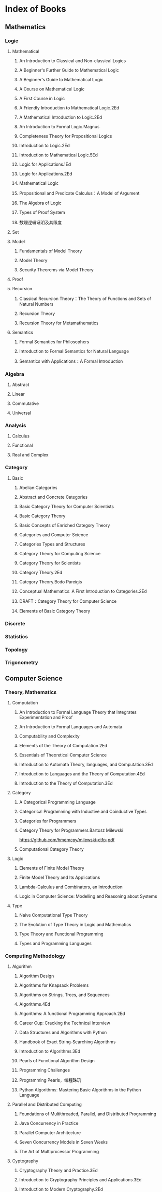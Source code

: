 * Index of Books
** Mathematics
*** Logic
**** Mathematical
***** An Introduction to Classical and Non-classical Logics
***** A Beginner's Further Guide to Mathematical Logic
***** A Beginner's Guide to Mathematical Logic
***** A Course on Mathematical Logic
***** A First Course in Logic
***** A Friendly Introduction to Mathematical Logic.2Ed
***** A Mathematical Introduction to Logic.2Ed
***** An Introduction to Formal Logic.Magnus
***** Completeness Theory for Propositional Logics
***** Introduction to Logic.2Ed
***** Introduction to Mathematical Logic.5Ed
***** Logic for Applications.1Ed
***** Logic for Applications.2Ed
***** Mathematical Logic
***** Propositional and Predicate Calculus：A Model of Argument
***** The Algebra of Logic
***** Types of Proof System
***** 数理逻辑证明及其限度
**** Set
**** Model
***** Fundamentals of Model Theory
***** Model Theory
***** Security Theorems via Model Theory
**** Proof
**** Recursion
***** Classical Recursion Theory：The Theory of Functions and Sets of Natural Numbers
***** Recursion Theory
***** Recursion Theory for Metamathematics
**** Semantics
***** Formal Semantics for Philosophers
***** Introduction to Formal Semantics for Natural Language
***** Semantics with Applications：A Formal Introduction
*** Algebra
**** Abstract
**** Linear
**** Commutative
**** Universal
*** Analysis
**** Calculus
**** Functional
**** Real and Complex
*** Category
**** Basic
***** Abelian Categories
***** Abstract and Concrete Categories
***** Basic Category Theory for Computer Scientists
***** Basic Category Theory
***** Basic Concepts of Enriched Category Theory
***** Categories and Computer Science
***** Categories Types and Structures
***** Category Theory for Computing Science
***** Category Theory for Scientists
***** Category Theory.2Ed
***** Category Theory.Bodo Pareigis
***** Conceptual Mathematics: A First Introduction to Categories.2Ed
***** DRAFT：Category Theory for Computer Science
***** Elements of Basic Category Theory
*** Discrete
*** Statistics
*** Topology
*** Trigonometry
** Computer Science
*** Theory, Mathematics
**** Computation
***** An Introduction to Formal Language Theory that Integrates Experimentation and Proof
***** An Introduction to Formal Languages and Automata
***** Computability and Complexity
***** Elements of the Theory of Computation.2Ed
***** Essentials of Theoretical Computer Science
***** Introduction to Automata Theory, languages, and Computation.3Ed
***** Introduction to Languages and the Theory of Computation.4Ed
***** Introduction to the Theory of Computation.3Ed
**** Category
***** A Categorical Programming Language
***** Categorical Programming with Inductive and Coinductive Types
***** Categories for Programmers
***** Category Theory for Programmers.Bartosz Milewski
https://github.com/hmemcpy/milewski-ctfp-pdf
***** Computational Category Theory
**** Logic
***** Elements of Finite Model Theory
***** Finite Model Theory and Its Applications
***** Lambda-Calculus and Combinators, an Introduction
***** Logic in Computer Science: Modelling and Reasoning about Systems
**** Type
***** Naive Computational Type Theory
***** The Evolution of Type Theory in Logic and Mathematics
***** Type Theory and Functional Programming
***** Types and Programming Languages
*** Computing Methodology
**** Algorithm
***** Algorithm Design
***** Algorithms for Knapsack Problems
***** Algorithms on Strings, Trees, and Sequences
***** Algorithms.4Ed
***** Algorithms: A functional Programming Approach.2Ed
***** Career Cup: Cracking the Technical Interview
***** Data Structures and Algorithms with Python
***** Handbook of Exact String-Searching Algorithms
***** Introduction to Algorithms.3Ed
***** Pearls of Functional Algorithm Design
***** Programming Challenges
***** Programming Pearls，编程珠玑
***** Python Algorithms: Mastering Basic Algorithms in the Python Language
**** Parallel and Distributed Computing
***** Foundations of Multithreaded, Parallel, and Distributed Programming
***** Java Concurrency in Practice
***** Parallel Computer Architecture
***** Seven Concurrency Models in Seven Weeks
***** The Art of Multiprocessor Programming
**** Cyptography
***** Cryptography Theory and Practice.3Ed
***** Introduction to Cryptography Principles and Applications.3Ed
***** Introduction to Modern Cryptography.2Ed
***** Understanding Cryptography: A Textbook for Students and Practitioners
**** Graphics
***** Computer Graphics: Principles and Practice.3Ed
***** Digital Image Processing.3Ed
***** Digital Image Processing.4Ed
***** Introduction to Graph Theory.2Ed
***** Mathematics for 3D Game Programming and Computer Graphics.3Ed
***** Mathematics for Computer Graphics.3Ed
***** Multiple View Geometry in Computer Vision
***** Principles of Digital Image Processing: Core Algorithms
**** Data Analysis
***** An Introduction to Categorical Data Analysis
***** Categorical Data Analysis.2Ed
***** R (and S-PLUS) Manual to Accompany Agrestis Categorical Data Analysis
**** Machine Learning
*** Software
**** Applications
***** Emacs
***** Make, CMake
**** Database
**** Operation System
**** Architecture
**** Engineering
**** Web
*** Programming Language
**** General
***** A Discipline of Programming
***** Concepts, Techniques, and Models of Computer Programming
***** Essentials of Programming Languages.3Ed
***** Structure and Interpretation of Computer Programs.2Ed
https://github.com/sarabander/sicp-pdf
***** Teaching Programming with the Kernel Language Approach
***** Think Like a Programmer
**** Procedural
***** C, C++
***** Java
**** Interpretive
***** Python
***** Ruby
***** Javascript
**** Functional
***** Clojure
***** Lisp, Scheme
***** ML, Haskell
**** Domain Specific
**** Compiler
***** Advanced Compiler Design and Implementation
***** Compilers: Principles Techniques and Tools.2Ed
***** Modern Compiler Implementation in Java.2Ed
***** Language Implementation Patterns
*** Networks
*** Hardware
*** Market, Products
